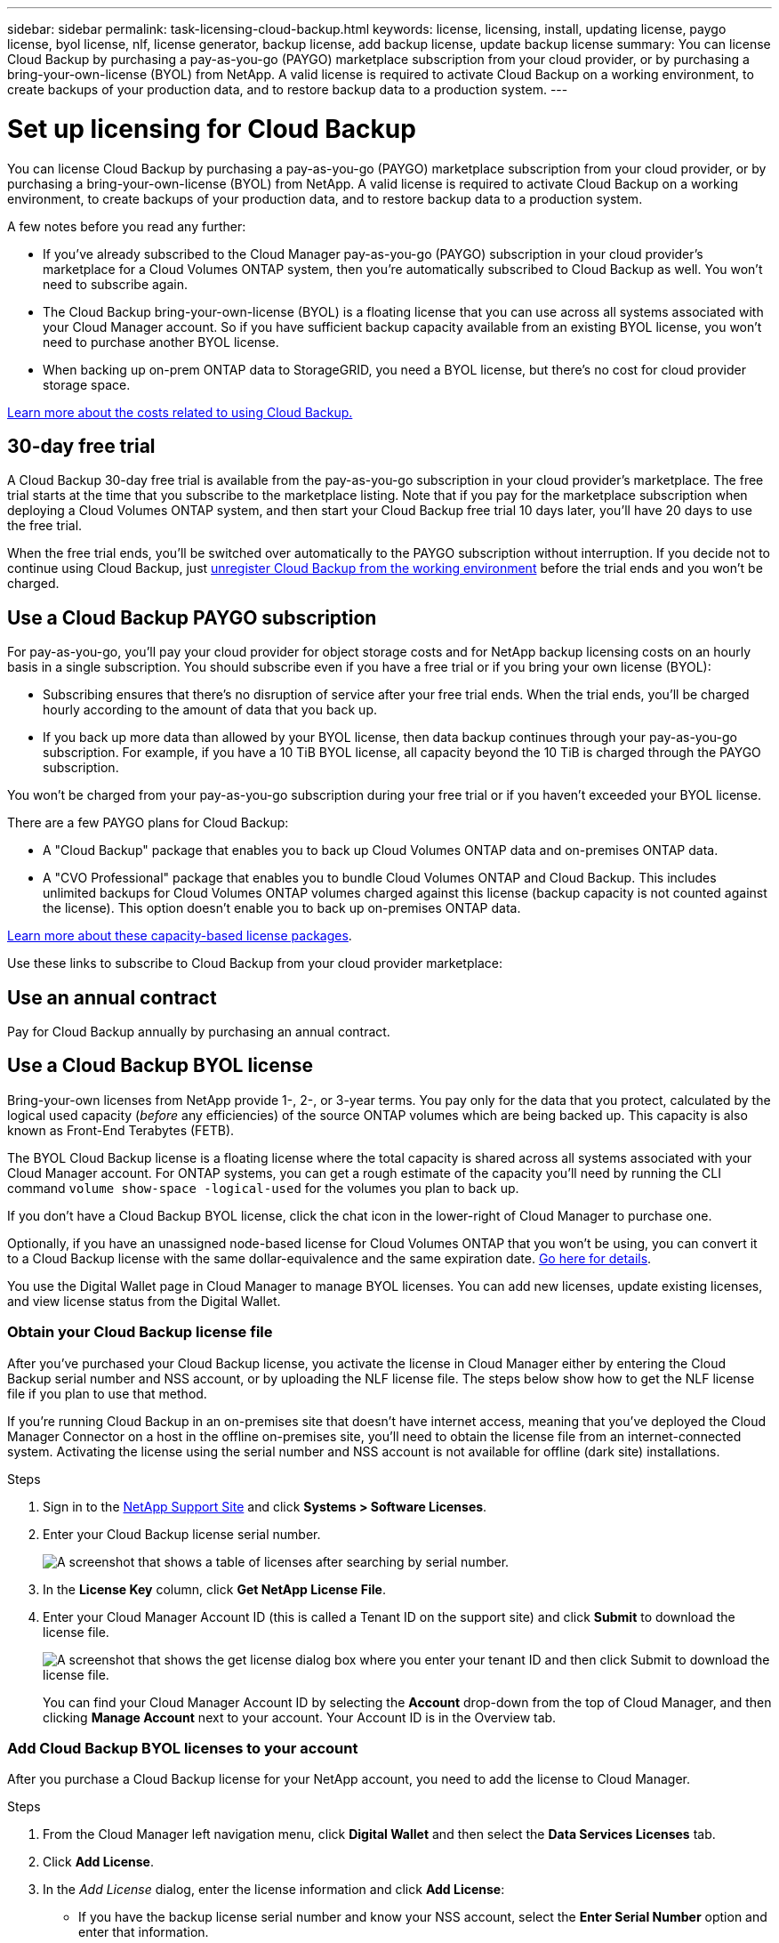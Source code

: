 ---
sidebar: sidebar
permalink: task-licensing-cloud-backup.html
keywords: license, licensing, install, updating license, paygo license, byol license, nlf, license generator, backup license, add backup license, update backup license
summary: You can license Cloud Backup by purchasing a pay-as-you-go (PAYGO) marketplace subscription from your cloud provider, or by purchasing a bring-your-own-license (BYOL) from NetApp. A valid license is required to activate Cloud Backup on a working environment, to create backups of your production data, and to restore backup data to a production system.
---

= Set up licensing for Cloud Backup
:hardbreaks:
:nofooter:
:icons: font
:linkattrs:
:imagesdir: ./media/

[.lead]
You can license Cloud Backup by purchasing a pay-as-you-go (PAYGO) marketplace subscription from your cloud provider, or by purchasing a bring-your-own-license (BYOL) from NetApp. A valid license is required to activate Cloud Backup on a working environment, to create backups of your production data, and to restore backup data to a production system.

A few notes before you read any further:

* If you’ve already subscribed to the Cloud Manager pay-as-you-go (PAYGO) subscription in your cloud provider’s marketplace for a Cloud Volumes ONTAP system, then you’re automatically subscribed to Cloud Backup as well. You won’t need to subscribe again.
* The Cloud Backup bring-your-own-license (BYOL) is a floating license that you can use across all systems associated with your Cloud Manager account. So if you have sufficient backup capacity available from an existing BYOL license, you won't need to purchase another BYOL license.
* When backing up on-prem ONTAP data to StorageGRID, you need a BYOL license, but there's no cost for cloud provider storage space.

link:concept-ontap-backup-to-cloud.html#cost[Learn more about the costs related to using Cloud Backup.]

== 30-day free trial

A Cloud Backup 30-day free trial is available from the pay-as-you-go subscription in your cloud provider’s marketplace. The free trial starts at the time that you subscribe to the marketplace listing. Note that if you pay for the marketplace subscription when deploying a Cloud Volumes ONTAP system, and then start your Cloud Backup free trial 10 days later, you'll have 20 days to use the free trial.

When the free trial ends, you’ll be switched over automatically to the PAYGO subscription without interruption. If you decide not to continue using Cloud Backup, just link:task-manage-backups-ontap.html#unregistering-cloud-backup-for-a-working-environment[unregister Cloud Backup from the working environment] before the trial ends and you won't be charged.

== Use a Cloud Backup PAYGO subscription

For pay-as-you-go, you'll pay your cloud provider for object storage costs and for NetApp backup licensing costs on an hourly basis in a single subscription. You should subscribe even if you have a free trial or if you bring your own license (BYOL):

* Subscribing ensures that there’s no disruption of service after your free trial ends. When the trial ends, you’ll be charged hourly according to the amount of data that you back up.
* If you back up more data than allowed by your BYOL license, then data backup continues through your pay-as-you-go subscription. For example, if you have a 10 TiB BYOL license, all capacity beyond the 10 TiB is charged through the PAYGO subscription.

You won’t be charged from your pay-as-you-go subscription during your free trial or if you haven’t exceeded your BYOL license.

There are a few PAYGO plans for Cloud Backup:

*	A "Cloud Backup" package that enables you to back up Cloud Volumes ONTAP data and on-premises ONTAP data.
* A "CVO Professional" package that enables you to bundle Cloud Volumes ONTAP and Cloud Backup. This includes unlimited backups for Cloud Volumes ONTAP volumes charged against this license (backup capacity is not counted against the license). This option doesn’t enable you to back up on-premises ONTAP data.
//ifdef::azure[]
//* A "CVO Edge Cache" package has the same capabilities as the "CVO Professional" package, but it also includes support for https://docs.netapp.com/us-en/cloud-manager-file-cache/concept-gfc.html[Global File Cache]. You are entitled to deploy one Global File Cache Edge system for each 3 TiB of provisioned capacity on the Cloud Volumes ONTAP system. This option is available only through the Azure Marketplace, and it doesn’t enable you to back up on-premises ONTAP data.
//endif::azure[]

https://docs.netapp.com/us-en/cloud-manager-cloud-volumes-ontap/concept-licensing.html#capacity-based-licensing[Learn more about these capacity-based license packages].

Use these links to subscribe to Cloud Backup from your cloud provider marketplace:

ifdef::aws[]
* AWS: https://aws.amazon.com/marketplace/pp/prodview-oorxakq6lq7m4?sr=0-8&ref_=beagle&applicationId=AWSMPContessa[Go to the Cloud Manager Marketplace offering for pricing details^].
endif::aws[]
ifdef::azure[]
* Azure: https://azuremarketplace.microsoft.com/en-us/marketplace/apps/netapp.cloud-manager?tab=Overview[Go to the Cloud Manager Marketplace offering for pricing details^].
endif::azure[]
ifdef::gcp[]
* GCP: https://console.cloud.google.com/marketplace/details/netapp-cloudmanager/cloud-manager?supportedpurview=project[Go to the Cloud Manager Marketplace offering for pricing details^].
endif::gcp[]

== Use an annual contract

Pay for Cloud Backup annually by purchasing an annual contract.

ifdef::aws[]
When using AWS, there are two annual contracts available from the https://aws.amazon.com/marketplace/pp/B086PDWSS8[AWS Marketplace page^] for Cloud Volumes ONTAP and on-premises ONTAP systems. They're available in 1-, 2-, or 3-year terms:

*	A "Cloud Backup" plan that enables you to back up Cloud Volumes ONTAP data and on-premises ONTAP data.
+
If you want to use this option, set up your subscription from the Marketplace page and then https://docs.netapp.com/us-en/cloud-manager-setup-admin/task-adding-aws-accounts.html#associate-an-aws-subscription[associate the subscription with your AWS credentials^]. Note that you’ll also need to pay for your Cloud Volumes ONTAP systems using this annual contract subscription since you can assign only one active subscription to your AWS credentials in Cloud Manager.

* A "CVO Professional" plan that enables you to bundle Cloud Volumes ONTAP and Cloud Backup. This includes unlimited backups for Cloud Volumes ONTAP volumes charged against this license (backup capacity is not counted against the license). This option doesn’t enable you to back up on-premises ONTAP data.
+
See the https://docs.netapp.com/us-en/cloud-manager-cloud-volumes-ontap/concept-licensing.html[Cloud Volumes ONTAP licensing topic^] to learn more about this licensing option.
+
If you want to use this option, you can set up the annual contract when you create a Cloud Volumes ONTAP working environment and Cloud Manager prompts you to subscribe to the AWS Marketplace.
endif::aws[]

ifdef::azure[]
When using Azure, contact your NetApp sales representative to purchase an annual contract. The contract is available as a private offer in the Azure Marketplace.

After NetApp shares the private offer with you, you can select the annual plan when you subscribe from the Azure Marketplace during Cloud Backup activation.
endif::azure[]

ifdef::gcp[]
When using GCP, contact your NetApp sales representative to purchase an annual contract. The contract is available as a private offer in the Google Cloud Marketplace.

After NetApp shares the private offer with you, you can select the annual plan when you subscribe from the Google Cloud Marketplace during Cloud Backup activation.
endif::gcp[]

== Use a Cloud Backup BYOL license

Bring-your-own licenses from NetApp provide 1-, 2-, or 3-year terms. You pay only for the data that you protect, calculated by the logical used capacity (_before_ any efficiencies) of the source ONTAP volumes which are being backed up. This capacity is also known as Front-End Terabytes (FETB).

The BYOL Cloud Backup license is a floating license where the total capacity is shared across all systems associated with your Cloud Manager account. For ONTAP systems, you can get a rough estimate of the capacity you'll need by running the CLI command `volume show-space -logical-used` for the volumes you plan to back up.

If you don’t have a Cloud Backup BYOL license, click the chat icon in the lower-right of Cloud Manager to purchase one.

Optionally, if you have an unassigned node-based license for Cloud Volumes ONTAP that you won't be using, you can convert it to a Cloud Backup license with the same dollar-equivalence and the same expiration date. https://docs.netapp.com/us-en/cloud-manager-cloud-volumes-ontap/task-manage-node-licenses.html#exchange-unassigned-node-based-licenses[Go here for details^].

You use the Digital Wallet page in Cloud Manager to manage BYOL licenses. You can add new licenses, update existing licenses, and view license status from the Digital Wallet.

=== Obtain your Cloud Backup license file

After you've purchased your Cloud Backup license, you activate the license in Cloud Manager either by entering the Cloud Backup serial number and NSS account, or by uploading the NLF license file. The steps below show how to get the NLF license file if you plan to use that method.

If you're running Cloud Backup in an on-premises site that doesn’t have internet access, meaning that you’ve deployed the Cloud Manager Connector on a host in the offline on-premises site, you’ll need to obtain the license file from an internet-connected system. Activating the license using the serial number and NSS account is not available for offline (dark site) installations.

.Steps

. Sign in to the https://mysupport.netapp.com[NetApp Support Site^] and click *Systems > Software Licenses*.

. Enter your Cloud Backup license serial number.
+
image:screenshot_cloud_backup_license_step1.gif[A screenshot that shows a table of licenses after searching by serial number.]

. In the *License Key* column, click *Get NetApp License File*.

. Enter your Cloud Manager Account ID (this is called a Tenant ID on the support site) and click *Submit* to download the license file.
+
image:screenshot_cloud_backup_license_step2.gif[A screenshot that shows the get license dialog box where you enter your tenant ID and then click Submit to download the license file.]
+
You can find your Cloud Manager Account ID by selecting the *Account* drop-down from the top of Cloud Manager, and then clicking *Manage Account* next to your account. Your Account ID is in the Overview tab.

=== Add Cloud Backup BYOL licenses to your account

After you purchase a Cloud Backup license for your NetApp account, you need to add the license to Cloud Manager.

.Steps

. From the Cloud Manager left navigation menu, click *Digital Wallet* and then select the *Data Services Licenses* tab.

. Click *Add License*.

. In the _Add License_ dialog, enter the license information and click *Add License*:
+
* If you have the backup license serial number and know your NSS account, select the *Enter Serial Number* option and enter that information.
+
If your NetApp Support Site account isn't available from the drop-down list, https://docs.netapp.com/us-en/cloud-manager-setup-admin/task-adding-nss-accounts.html[add the NSS account to Cloud Manager^].
* If you have the backup license file (required when installed in a dark site), select the *Upload License File* option and follow the prompts to attach the file.
+
image:screenshot_services_license_add2.png[A screenshot that shows the page to add the Cloud Backup BYOL license.]

.Result

Cloud Manager adds the license so that Cloud Backup is active.

=== Update a Cloud Backup BYOL license

If your licensed term is nearing the expiration date, or if your licensed capacity is reaching the limit, you'll be notified in the Backup UI. This status also appears in the Digital Wallet page and in https://docs.netapp.com/us-en/cloud-manager-setup-admin/task-monitor-cm-operations.html#monitoring-operations-status-using-the-notification-center[Notifications].

image:screenshot_services_license_expire.png[A screenshot that shows an expiring license in the Digital Wallet page.]

You can update your Cloud Backup license before it expires so that there is no interruption in your ability to back up and restore your data.

.Steps

. Click the chat icon in the lower-right of Cloud Manager, or contact Support, to request an extension to your term or additional capacity to your Cloud Backup license for the particular serial number.
+
After you pay for the license and it is registered with the NetApp Support Site, Cloud Manager automatically updates the license in the Digital Wallet and the Data Services Licenses page will reflect the change in 5 to 10 minutes.

. If Cloud Manager can't automatically update the license (for example, when installed in a dark site), then you’ll need to manually upload the license file.
.. You can <<Obtain your Cloud Backup license file,obtain the license file from the NetApp Support Site>>.
.. On the Digital Wallet page _Data Services Licenses_ tab, click image:screenshot_horizontal_more_button.gif[More icon] for the service serial number you are updating, and click *Update License*.
+
image:screenshot_services_license_update1.png[A screenshot of selecting the Update License button for a particular service.]
.. In the _Update License_ page, upload the license file and click *Update License*.

.Result

Cloud Manager updates the license so that Cloud Backup continues to be active.

=== BYOL license considerations

When using a Cloud Backup BYOL license, Cloud Manager displays a warning in the user interface when the size of all the data you are backing up is nearing the capacity limit or nearing the license expiration date. You'll receive these warnings:

* When backups have reached 80% of licensed capacity, and again when you have reached the limit
* 30 days before a license is due to expire, and again when the license expires

Use the chat icon in the lower right of the Cloud Manager interface to renew your license when you see these warnings.

Two things can happen when your BYOL license expires:

* If the account you are using has a marketplace account, the backup service continues to run, but you are shifted over to a PAYGO licensing model. You are charged for the capacity that your backups are using.
* If the account you are using doesn't have a marketplace account, the backup service continues to run, but you will continue to see the warnings.

Once you renew your BYOL subscription, Cloud Manager automatically updates the license. If Cloud Manager can't access the license file over the secure internet connection (for example, when installed in a dark site), you can obtain the file yourself and manually upload it to Cloud Manager. For instructions, see link:task-licensing-cloud-backup.html#update-a-cloud-backup-byol-license[how to update a Cloud Backup license].

Systems that were shifted over to a PAYGO license are returned to the BYOL license automatically. And systems that were running without a license will stop seeing the warnings.
